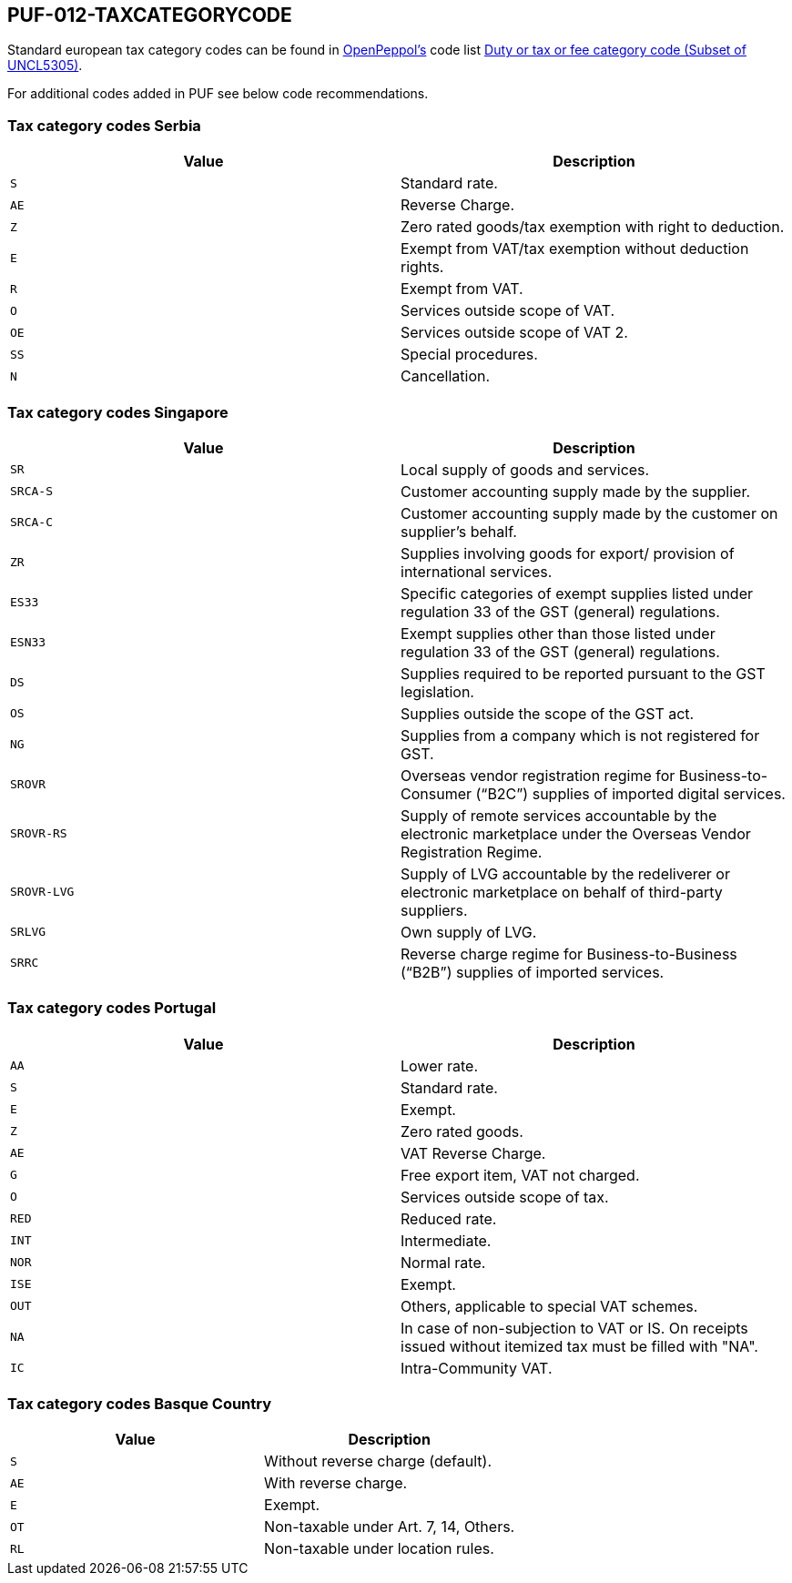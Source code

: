 == PUF-012-TAXCATEGORYCODE

Standard european tax category codes can be found in https://peppo.org[OpenPeppol's^] code list https://docs.peppol.eu/poacc/billing/3.0/codelist/UNCL5305/[Duty or tax or fee category code (Subset of UNCL5305)^].

For additional codes added in PUF see below code recommendations.

=== Tax category codes Serbia

|===
|Value |Description

|`S`
|Standard rate.

|`AE`
|Reverse Charge.

|`Z`
|Zero rated goods/tax exemption with right to deduction.

|`E`
|Exempt from VAT/tax exemption without deduction rights.

|`R`
|Exempt from VAT.

|`O`
|Services outside scope of VAT.

|`OE`
|Services outside scope of VAT 2.

|`SS`
|Special procedures.

|`N`
|Cancellation.

|===

=== Tax category codes Singapore

|===
|Value |Description

|`SR`
|Local supply of goods and services.

|`SRCA-S`
|Customer accounting supply made by the supplier.

|`SRCA-C`
|Customer accounting supply made by the customer on supplier's behalf.

|`ZR`
|Supplies involving goods for export/ provision of international services.

|`ES33`
|Specific categories of exempt supplies listed under regulation 33 of the GST (general) regulations.

|`ESN33`
|Exempt supplies other than those listed under regulation 33 of the GST (general) regulations.

|`DS`
|Supplies required to be reported pursuant to the GST legislation.

|`OS`
|Supplies outside the scope of the GST act.

|`NG`
|Supplies from a company which is not registered for GST.

|`SROVR`
|Overseas vendor registration regime for Business-to-Consumer (“B2C”) supplies of imported digital services.

|`SROVR-RS`
|Supply of remote services accountable by the electronic marketplace under the Overseas Vendor Registration Regime.

|`SROVR-LVG`
|Supply of LVG accountable by the redeliverer or electronic marketplace on behalf of third-party suppliers.

|`SRLVG`
|Own supply of LVG.

|`SRRC`
|Reverse charge regime for Business-to-Business (“B2B”) supplies of imported services.

|===

=== Tax category codes Portugal

|===
|Value |Description

|`AA`
|Lower rate.

|`S`
|Standard rate.

|`E`
|Exempt.

|`Z`
|Zero rated goods.

|`AE`
|VAT Reverse Charge.

|`G`
|Free export item, VAT not charged.

|`O`
|Services outside scope of tax.

|`RED`
|Reduced rate.

|`INT`
|Intermediate.

|`NOR`
|Normal rate.

|`ISE`
|Exempt.

|`OUT`
|Others, applicable to special VAT schemes.

|`NA`
|In case of non-subjection to VAT or IS. On receipts issued without itemized tax must be filled with "NA".

|`IC`
|Intra-Community VAT.

|===

=== Tax category codes Basque Country

|===
|Value |Description

|`S`
|Without reverse charge (default).

|`AE`
|With reverse charge.

|`E`
|Exempt.

|`OT`
|Non-taxable under Art. 7, 14, Others.

|`RL`
|Non-taxable under location rules.

|===